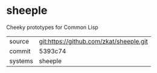 * sheeple

Cheeky prototypes for Common Lisp

|---------+-------------------------------------------|
| source  | git:https://github.com/zkat/sheeple.git   |
| commit  | 5393c74  |
| systems | sheeple |
|---------+-------------------------------------------|

